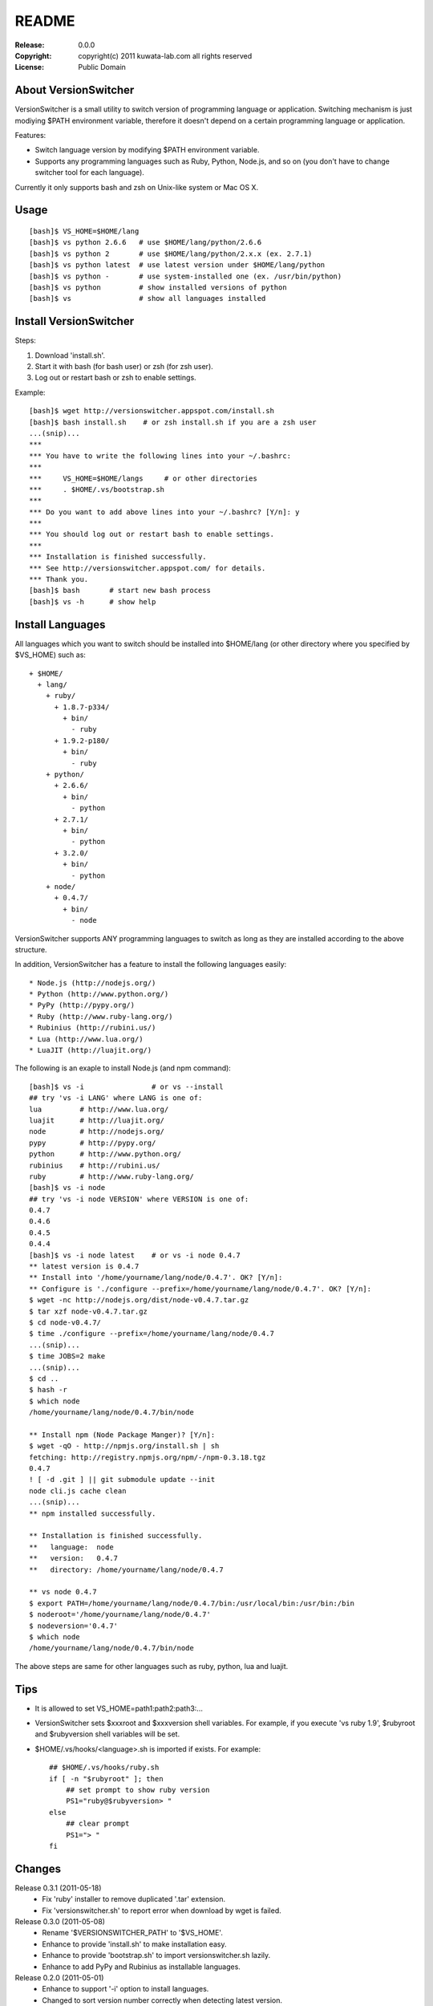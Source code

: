======
README
======

:Release:    0.0.0
:Copyright:  copyright(c) 2011 kuwata-lab.com all rights reserved
:License:    Public Domain


About VersionSwitcher
=====================

VersionSwitcher is a small utility to switch version of programming language
or application. Switching mechanism is just modiying $PATH environment
variable, therefore it doesn't depend on a certain programming language
or application.

Features:

* Switch language version by modifying $PATH environment variable.
* Supports any programming languages such as Ruby, Python, Node.js, and
  so on (you don't have to change switcher tool for each language).

Currently it only supports bash and zsh on Unix-like system or Mac OS X.


Usage
=====

::

    [bash]$ VS_HOME=$HOME/lang
    [bash]$ vs python 2.6.6   # use $HOME/lang/python/2.6.6
    [bash]$ vs python 2       # use $HOME/lang/python/2.x.x (ex. 2.7.1)
    [bash]$ vs python latest  # use latest version under $HOME/lang/python
    [bash]$ vs python -       # use system-installed one (ex. /usr/bin/python)
    [bash]$ vs python         # show installed versions of python
    [bash]$ vs                # show all languages installed


Install VersionSwitcher
=======================

Steps:

1. Download 'install.sh'.
2. Start it with bash (for bash user) or zsh (for zsh user).
3. Log out or restart bash or zsh to enable settings.

Example::

    [bash]$ wget http://versionswitcher.appspot.com/install.sh
    [bash]$ bash install.sh    # or zsh install.sh if you are a zsh user
    ...(snip)...
    ***
    *** You have to write the following lines into your ~/.bashrc:
    ***
    ***     VS_HOME=$HOME/langs     # or other directories
    ***     . $HOME/.vs/bootstrap.sh
    ***
    *** Do you want to add above lines into your ~/.bashrc? [Y/n]: y
    ***
    *** You should log out or restart bash to enable settings.
    ***
    *** Installation is finished successfully.
    *** See http://versionswitcher.appspot.com/ for details.
    *** Thank you.
    [bash]$ bash       # start new bash process
    [bash]$ vs -h      # show help


Install Languages
=================

All languages which you want to switch should be installed into $HOME/lang
(or other directory where you specified by $VS_HOME) such as::

    + $HOME/
      + lang/
        + ruby/
          + 1.8.7-p334/
	    + bin/
	      - ruby
          + 1.9.2-p180/
	    + bin/
	      - ruby
        + python/
          + 2.6.6/
	    + bin/
	      - python
          + 2.7.1/
	    + bin/
	      - python
          + 3.2.0/
	    + bin/
	      - python
        + node/
          + 0.4.7/
	    + bin/
	      - node

VersionSwitcher supports ANY programming languages to switch
as long as they are installed according to the above structure.

In addition, VersionSwitcher has a feature to install the following
languages easily::

* Node.js (http://nodejs.org/)
* Python (http://www.python.org/)
* PyPy (http://pypy.org/)
* Ruby (http://www.ruby-lang.org/)
* Rubinius (http://rubini.us/)
* Lua (http://www.lua.org/)
* LuaJIT (http://luajit.org/)

The following is an exaple to install Node.js (and npm command)::

    [bash]$ vs -i                # or vs --install
    ## try 'vs -i LANG' where LANG is one of:
    lua         # http://www.lua.org/
    luajit      # http://luajit.org/
    node        # http://nodejs.org/
    pypy        # http://pypy.org/
    python      # http://www.python.org/
    rubinius    # http://rubini.us/
    ruby        # http://www.ruby-lang.org/
    [bash]$ vs -i node
    ## try 'vs -i node VERSION' where VERSION is one of:
    0.4.7
    0.4.6
    0.4.5
    0.4.4
    [bash]$ vs -i node latest    # or vs -i node 0.4.7
    ** latest version is 0.4.7
    ** Install into '/home/yourname/lang/node/0.4.7'. OK? [Y/n]: 
    ** Configure is './configure --prefix=/home/yourname/lang/node/0.4.7'. OK? [Y/n]: 
    $ wget -nc http://nodejs.org/dist/node-v0.4.7.tar.gz
    $ tar xzf node-v0.4.7.tar.gz
    $ cd node-v0.4.7/
    $ time ./configure --prefix=/home/yourname/lang/node/0.4.7
    ...(snip)...
    $ time JOBS=2 make
    ...(snip)...
    $ cd ..
    $ hash -r
    $ which node
    /home/yourname/lang/node/0.4.7/bin/node
    
    ** Install npm (Node Package Manger)? [Y/n]: 
    $ wget -qO - http://npmjs.org/install.sh | sh
    fetching: http://registry.npmjs.org/npm/-/npm-0.3.18.tgz
    0.4.7
    ! [ -d .git ] || git submodule update --init
    node cli.js cache clean
    ...(snip)...
    ** npm installed successfully.
    
    ** Installation is finished successfully.
    **   language:  node
    **   version:   0.4.7
    **   directory: /home/yourname/lang/node/0.4.7
    
    ** vs node 0.4.7
    $ export PATH=/home/yourname/lang/node/0.4.7/bin:/usr/local/bin:/usr/bin:/bin
    $ noderoot='/home/yourname/lang/node/0.4.7'
    $ nodeversion='0.4.7'
    $ which node
    /home/yourname/lang/node/0.4.7/bin/node

The above steps are same for other languages such as ruby, python, lua
and luajit.


Tips
====

* It is allowed to set VS_HOME=path1:path2:path3:...

* VersionSwitcher sets $xxxroot and $xxxversion shell variables.
  For example, if you execute 'vs ruby 1.9', $rubyroot and
  $rubyversion shell variables will be set.

* $HOME/.vs/hooks/<language>.sh is imported if exists.
  For example::

      ## $HOME/.vs/hooks/ruby.sh
      if [ -n "$rubyroot" ]; then
	  ## set prompt to show ruby version
	  PS1="ruby@$rubyversion> "
      else
	  ## clear prompt
	  PS1="> "
      fi


Changes
=======

Release 0.3.1 (2011-05-18)
    * Fix 'ruby' installer to remove duplicated '.tar' extension.
    * Fix 'versionswitcher.sh' to report error when download by wget is failed.

Release 0.3.0 (2011-05-08)
    * Rename '$VERSIONSWITCHER_PATH' to '$VS_HOME'.
    * Enhance to provide 'install.sh' to make installation easy.
    * Enhance to provide 'bootstrap.sh' to import versionswitcher.sh lazily.
    * Enhance to add PyPy and Rubinius as installable languages.

Release 0.2.0 (2011-05-01)
    * Enhance to support '-i' option to install languages.
    * Changed to sort version number correctly when detecting latest version.
    * Document updated.

Release 0.1.1 (2011-04-28)
    * Fix a typo.

Release 0.1.0 (2011-04-27)
    * Public release
